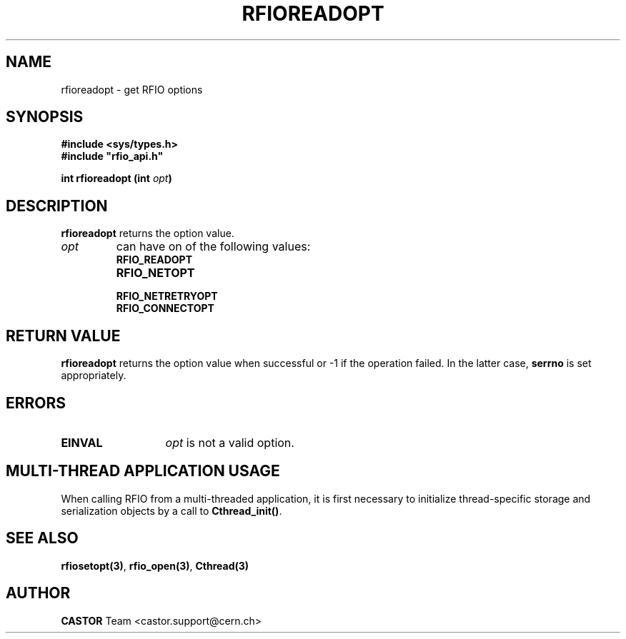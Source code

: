 .\" Copyright (C) 1999-2001 by CERN/IT/PDP/DM
.\" All rights reserved
.\"
.TH RFIOREADOPT "3castor" "$Date: 2007/09/10 13:40:51 $" CASTOR "Rfio Library Functions"
.SH NAME
rfioreadopt \- get RFIO options
.SH SYNOPSIS
.B #include <sys/types.h>
.br
\fB#include "rfio_api.h"\fR
.sp
.BI "int rfioreadopt (int " opt )
.SH DESCRIPTION
.B rfioreadopt
returns the option value.
.TP
.I opt
can have on of the following values:
.RS
.TP 1.3i
.B RFIO_READOPT
.TP
.B RFIO_NETOPT
.TP
.B RFIO_NETRETRYOPT
.TP
.B RFIO_CONNECTOPT
.RE
.SH RETURN VALUE
.B rfioreadopt
returns the option value when successful or -1 if the operation failed.
In the latter case,
.B serrno
is set appropriately.
.SH ERRORS
.TP 1.3i
.B EINVAL
.I opt
is not a valid option.
.SH MULTI-THREAD APPLICATION USAGE
When calling RFIO from a multi-threaded application, it is first necessary to
initialize thread-specific storage and serialization objects by a call to
\fBCthread_init()\fP.
.SH SEE ALSO
.BR rfiosetopt(3) ,
.BR rfio_open(3) ,
.BR Cthread(3)
.SH AUTHOR
\fBCASTOR\fP Team <castor.support@cern.ch>
